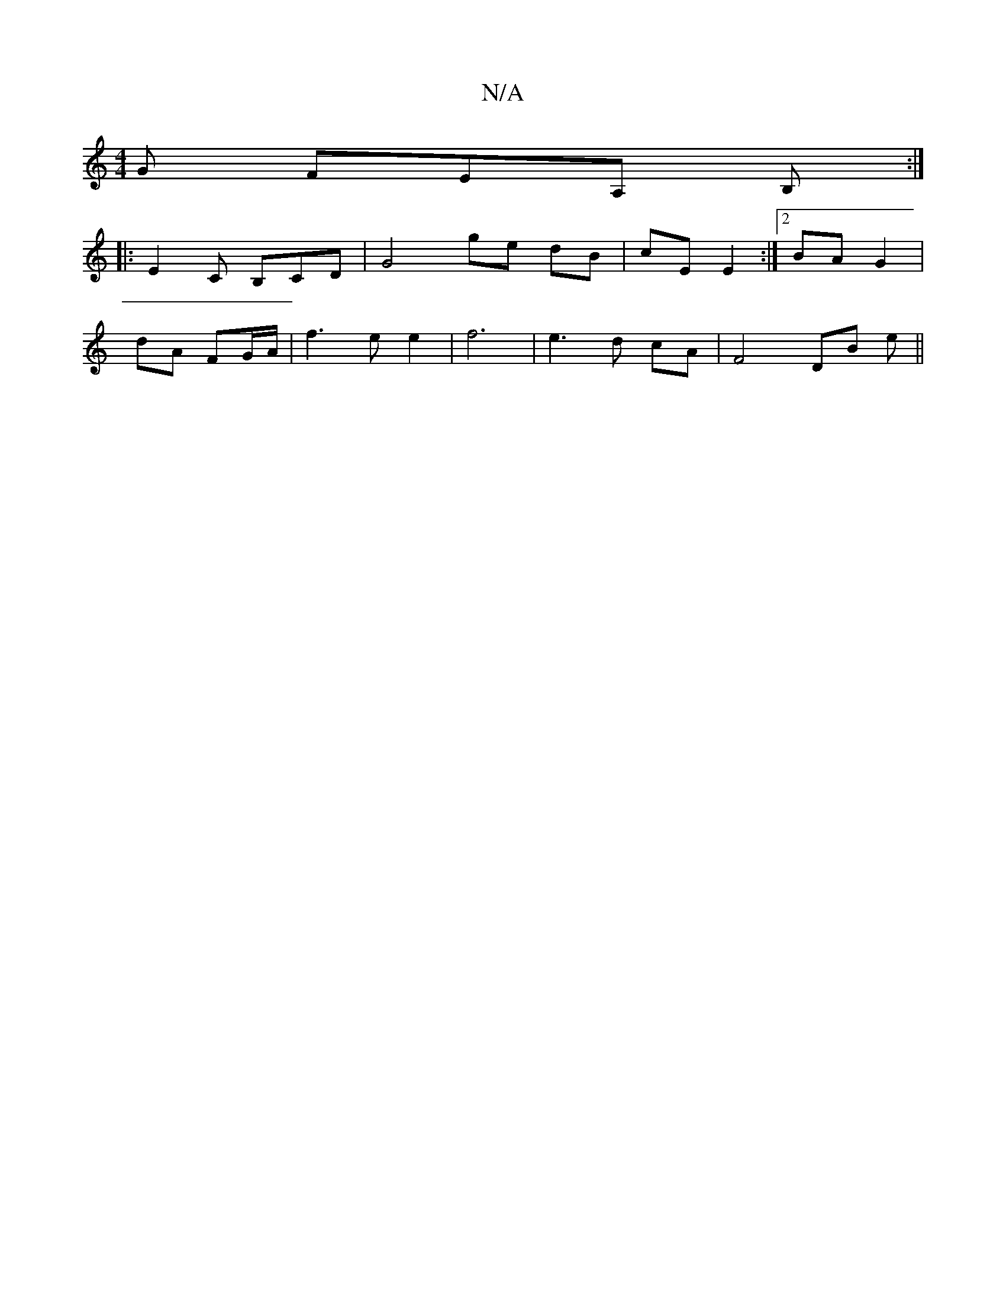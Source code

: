 X:1
T:N/A
M:4/4
R:N/A
K:Cmajor
2 G FEA, B,:|
|:E2 C B,CD|G4 ge dB|cE E2:|2 BA G2|
dA FG/A/|f3ee2|f6|e3d cA|F4 DB ep||

EA||
E2 =c>A | GE D/E/D A2 | B3G B2BB|
E3F G/B/>c-|A^Gcd B2 de|f2 ef gfeg|[1 fec BAG | c2f eBe | dBA dBA | GEF E